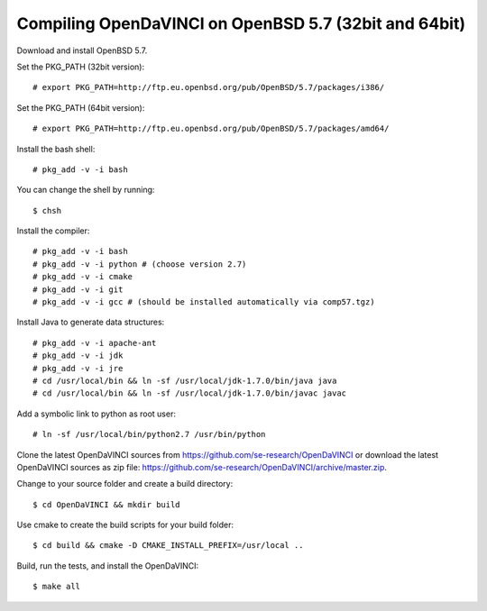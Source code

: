 Compiling OpenDaVINCI on OpenBSD 5.7 (32bit and 64bit)
------------------------------------------------------

Download and install OpenBSD 5.7.

Set the PKG_PATH (32bit version)::

    # export PKG_PATH=http://ftp.eu.openbsd.org/pub/OpenBSD/5.7/packages/i386/

Set the PKG_PATH (64bit version)::

    # export PKG_PATH=http://ftp.eu.openbsd.org/pub/OpenBSD/5.7/packages/amd64/

Install the bash shell::

    # pkg_add -v -i bash
  
You can change the shell by running::

    $ chsh
  
Install the compiler::

    # pkg_add -v -i bash
    # pkg_add -v -i python # (choose version 2.7)
    # pkg_add -v -i cmake
    # pkg_add -v -i git
    # pkg_add -v -i gcc # (should be installed automatically via comp57.tgz)
  
Install Java to generate data structures::

    # pkg_add -v -i apache-ant
    # pkg_add -v -i jdk
    # pkg_add -v -i jre
    # cd /usr/local/bin && ln -sf /usr/local/jdk-1.7.0/bin/java java
    # cd /usr/local/bin && ln -sf /usr/local/jdk-1.7.0/bin/javac javac
  
Add a symbolic link to python as root user::

    # ln -sf /usr/local/bin/python2.7 /usr/bin/python

Clone the latest OpenDaVINCI sources from https://github.com/se-research/OpenDaVINCI or download
the latest OpenDaVINCI sources as zip file: https://github.com/se-research/OpenDaVINCI/archive/master.zip.

Change to your source folder and create a build directory::

    $ cd OpenDaVINCI && mkdir build

Use cmake to create the build scripts for your build folder::

    $ cd build && cmake -D CMAKE_INSTALL_PREFIX=/usr/local ..

Build, run the tests, and install the OpenDaVINCI::

    $ make all

